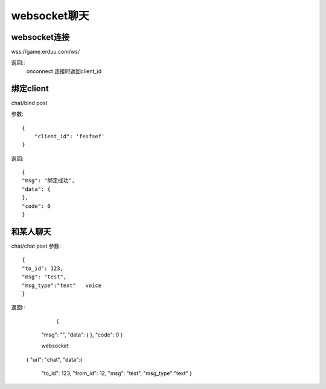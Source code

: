 websocket聊天
=========================

websocket连接
------------------

wss://game.erduu.com/ws/

返回::
	onconnect 连接时返回client_id
	

绑定client   
-------------

chat/bind   post

参数::

	{
	    "client_id": 'fesfsef'
	}

返回::
	
    {
    "msg": "绑定成功",
    "data": {
    },
    "code": 0
    }


和某人聊天
------------------
chat/chat  post
参数::

	{
	"to_id": 123,
	"msg": "test",
	"msg_type":"text"   voice
	}

返回::
	{
    "msg": "",
    "data": {
    },
    "code": 0
    }

    websocket

   {
   "url": "chat",
   "data":{
	"to_id": 123,
	"from_id": 12,
	"msg": "test",
	"msg_type":"text" 
	}


